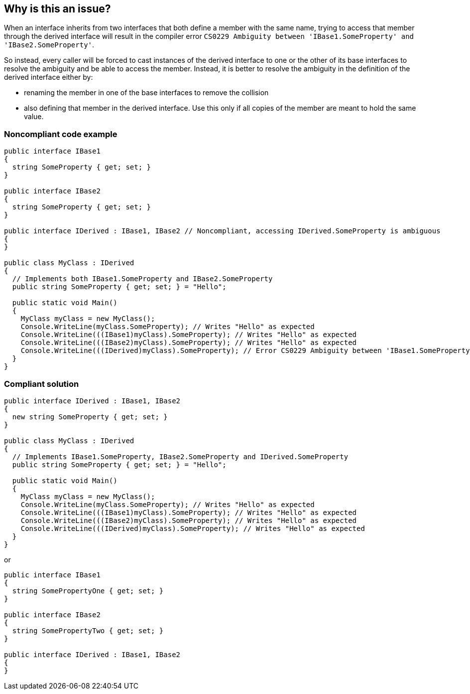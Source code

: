 == Why is this an issue?

When an interface inherits from two interfaces that both define a member with the same name, trying to access that member through the derived interface will result in the compiler error ``++CS0229 Ambiguity between 'IBase1.SomeProperty' and 'IBase2.SomeProperty'++``.


So instead, every caller will be forced to cast instances of the derived interface to one or the other of its base interfaces to resolve the ambiguity and be able to access the member. Instead, it is better to resolve the ambiguity in the definition of the derived interface either by:


* renaming the member in one of the base interfaces to remove the collision
* also defining that member in the derived interface. Use this only if all copies of the member are meant to hold the same value.


=== Noncompliant code example

[source,csharp]
----
public interface IBase1
{
  string SomeProperty { get; set; }
}

public interface IBase2
{
  string SomeProperty { get; set; }
}

public interface IDerived : IBase1, IBase2 // Noncompliant, accessing IDerived.SomeProperty is ambiguous
{
}

public class MyClass : IDerived
{
  // Implements both IBase1.SomeProperty and IBase2.SomeProperty
  public string SomeProperty { get; set; } = "Hello";

  public static void Main()
  {
    MyClass myClass = new MyClass();
    Console.WriteLine(myClass.SomeProperty); // Writes "Hello" as expected
    Console.WriteLine(((IBase1)myClass).SomeProperty); // Writes "Hello" as expected
    Console.WriteLine(((IBase2)myClass).SomeProperty); // Writes "Hello" as expected
    Console.WriteLine(((IDerived)myClass).SomeProperty); // Error CS0229 Ambiguity between 'IBase1.SomeProperty' and 'IBase2.SomeProperty'
  }
}
----


=== Compliant solution

[source,csharp]
----
public interface IDerived : IBase1, IBase2
{
  new string SomeProperty { get; set; }
}

public class MyClass : IDerived
{
  // Implements IBase1.SomeProperty, IBase2.SomeProperty and IDerived.SomeProperty
  public string SomeProperty { get; set; } = "Hello";

  public static void Main()
  {
    MyClass myClass = new MyClass();
    Console.WriteLine(myClass.SomeProperty); // Writes "Hello" as expected
    Console.WriteLine(((IBase1)myClass).SomeProperty); // Writes "Hello" as expected
    Console.WriteLine(((IBase2)myClass).SomeProperty); // Writes "Hello" as expected
    Console.WriteLine(((IDerived)myClass).SomeProperty); // Writes "Hello" as expected
  }
}
----

or


[source,csharp]
----
public interface IBase1
{
  string SomePropertyOne { get; set; }
}

public interface IBase2
{
  string SomePropertyTwo { get; set; }
}

public interface IDerived : IBase1, IBase2
{
}
----



ifdef::env-github,rspecator-view[]

'''
== Implementation Specification
(visible only on this page)

=== Message

Rename or add members "{X}" and "{Y}" to this interface to resolve ambiguities.


** Note that the ellipsis at the end should only be displayed when there are more than two methods to override


=== Highlighting

* Primary: interface name
* Secondary: Implemented interfaces with colliding members
** message: Rename or add this ambiguous member.


'''
== Comments And Links
(visible only on this page)

=== on 8 Dec 2015, 09:12:07 Tamas Vajk wrote:
\[~ann.campbell.2] LGTM. (changed the message and the code samples)

=== on 8 Dec 2015, 15:12:11 Ann Campbell wrote:
\[~tamas.vajk] I've updated the SQALE remediation (constant to linear) to correspond to your message change

=== on 1 Dec 2016, 14:10:33 Tamas Vajk wrote:
\[~ann.campbell.2] I know it's not ideal, but I'm reverting this back to a constant effort rule. We're migrating to Rule-API based descriptions, and in .NET we don't have linear regression function support.

endif::env-github,rspecator-view[]
